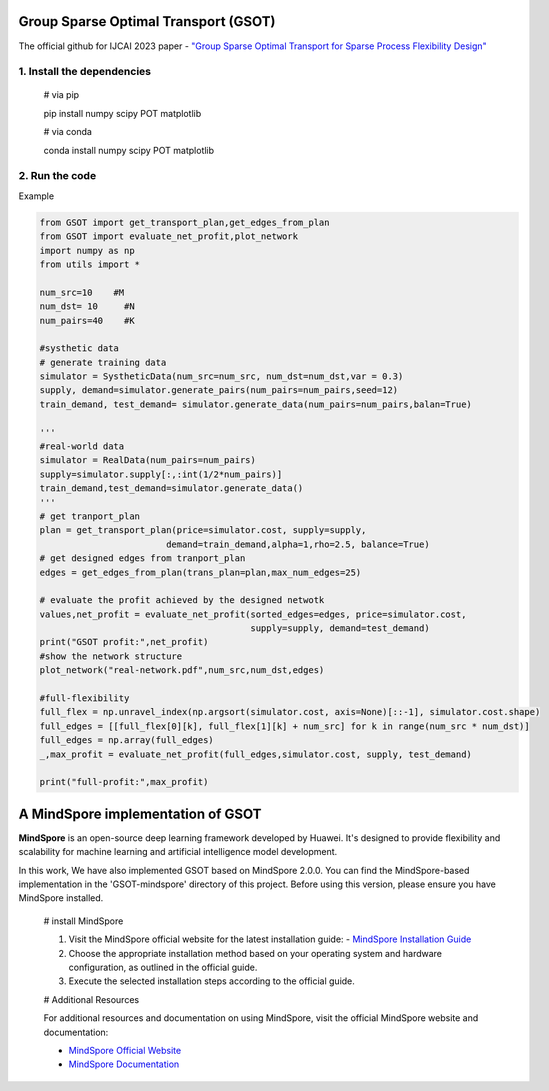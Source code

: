 .. -*- mode: rst -*-

Group Sparse Optimal Transport (GSOT)
=========

The official github for IJCAI 2023 paper - `"Group Sparse Optimal Transport for Sparse Process Flexibility Design" <https://www.ijcai.org/proceedings/2023/679>`_

1. Install the dependencies
------------

    # via pip

    pip install numpy scipy  POT matplotlib


    # via conda

    conda install numpy scipy POT matplotlib


2. Run the code
------------
Example

.. code-block:: python

    from GSOT import get_transport_plan,get_edges_from_plan
    from GSOT import evaluate_net_profit,plot_network
    import numpy as np
    from utils import *

    num_src=10    #M
    num_dst= 10     #N
    num_pairs=40    #K

    #systhetic data
    # generate training data
    simulator = SystheticData(num_src=num_src, num_dst=num_dst,var = 0.3)
    supply, demand=simulator.generate_pairs(num_pairs=num_pairs,seed=12)
    train_demand, test_demand= simulator.generate_data(num_pairs=num_pairs,balan=True)

    '''
    #real-world data
    simulator = RealData(num_pairs=num_pairs)
    supply=simulator.supply[:,:int(1/2*num_pairs)]
    train_demand,test_demand=simulator.generate_data()
    '''
    # get tranport_plan
    plan = get_transport_plan(price=simulator.cost, supply=supply,
                            demand=train_demand,alpha=1,rho=2.5, balance=True)
    # get designed edges from tranport_plan
    edges = get_edges_from_plan(trans_plan=plan,max_num_edges=25)

    # evaluate the profit achieved by the designed netwotk
    values,net_profit = evaluate_net_profit(sorted_edges=edges, price=simulator.cost,
                                            supply=supply, demand=test_demand)
    print("GSOT profit:",net_profit)
    #show the network structure
    plot_network("real-network.pdf",num_src,num_dst,edges)

    #full-flexibility
    full_flex = np.unravel_index(np.argsort(simulator.cost, axis=None)[::-1], simulator.cost.shape)
    full_edges = [[full_flex[0][k], full_flex[1][k] + num_src] for k in range(num_src * num_dst)]
    full_edges = np.array(full_edges)
    _,max_profit = evaluate_net_profit(full_edges,simulator.cost, supply, test_demand)

    print("full-profit:",max_profit)



A MindSpore implementation of GSOT
=========


**MindSpore** is an open-source deep learning framework developed by Huawei. It's designed to provide flexibility and scalability for machine learning and artificial intelligence model development.

In this work, We have also implemented GSOT based on MindSpore 2.0.0. You can find the MindSpore-based implementation in the 'GSOT-mindspore' directory of this project.
Before using this version, please ensure you have MindSpore installed.
    
    # install MindSpore
    
    1. Visit the MindSpore official website for the latest installation guide: - `MindSpore Installation Guide <https://www.mindspore.cn/install>`_

    2. Choose the appropriate installation method based on your operating system and hardware configuration, as outlined in the official guide.

    3. Execute the selected installation steps according to the official guide. 

    # Additional Resources

    For additional resources and documentation on using MindSpore, visit the official MindSpore website and documentation:

    - `MindSpore Official Website <https://www.mindspore.cn/en/>`_
    - `MindSpore Documentation <https://www.mindspore.cn/docs/zh-CN/r2.0/index.html>`_
    



    


    


    




   
      








     

 


